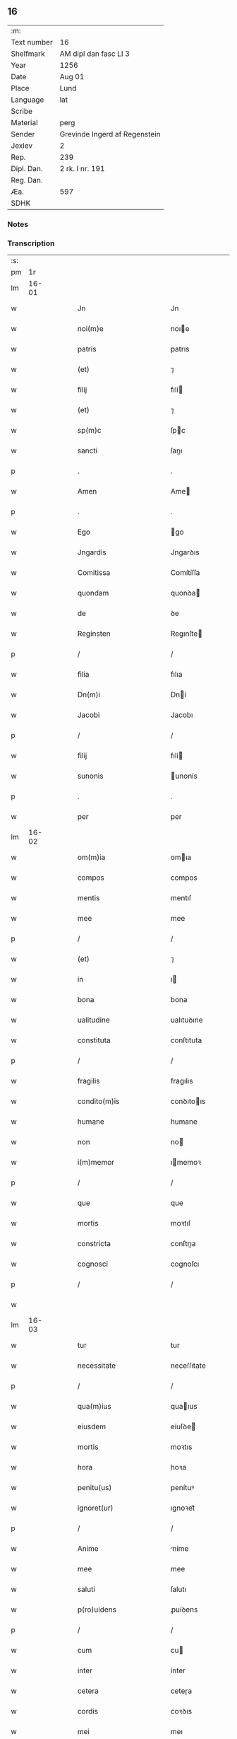 ** 16
| :m:         |                               |
| Text number | 16                            |
| Shelfmark   | AM dipl dan fasc LI 3         |
| Year        | 1256                          |
| Date        | Aug 01                        |
| Place       | Lund                          |
| Language    | lat                           |
| Scribe      |                               |
| Material    | perg                          |
| Sender      | Grevinde Ingerd af Regenstein |
| Jexlev      | 2                             |
| Rep.        | 239                           |
| Dipl. Dan.  | 2 rk. I nr. 191               |
| Reg. Dan.   |                               |
| Æa.         | 597                           |
| SDHK        |                               |

*** Notes


*** Transcription
| :s: |       |   |   |   |   |                                         |                                         |   |   |   |   |     |   |   |   |       |
| pm  |    1r |   |   |   |   |                                         |                                         |   |   |   |   |     |   |   |   |       |
| lm  | 16-01 |   |   |   |   |                                         |                                         |   |   |   |   |     |   |   |   |       |
| w   |       |   |   |   |   | Jn                                      | Jn                                      |   |   |   |   | lat |   |   |   | 16-01 |
| w   |       |   |   |   |   | noi(m)e                                 | noıe                                   |   |   |   |   | lat |   |   |   | 16-01 |
| w   |       |   |   |   |   | patris                                  | patrıs                                  |   |   |   |   | lat |   |   |   | 16-01 |
| w   |       |   |   |   |   | (et)                                    | ⁊                                       |   |   |   |   | lat |   |   |   | 16-01 |
| w   |       |   |   |   |   | filij                                   | fılí                                   |   |   |   |   | lat |   |   |   | 16-01 |
| w   |       |   |   |   |   | (et)                                    | ⁊                                       |   |   |   |   | lat |   |   |   | 16-01 |
| w   |       |   |   |   |   | sp(m)c                                  | ſpc                                    |   |   |   |   | lat |   |   |   | 16-01 |
| w   |       |   |   |   |   | sancti                                  | ſanı                                   |   |   |   |   | lat |   |   |   | 16-01 |
| p   |       |   |   |   |   | .                                       | .                                       |   |   |   |   | lat |   |   |   | 16-01 |
| w   |       |   |   |   |   | Amen                                    | Ame                                    |   |   |   |   | lat |   |   |   | 16-01 |
| p   |       |   |   |   |   | .                                       | .                                       |   |   |   |   | lat |   |   |   | 16-01 |
| w   |       |   |   |   |   | Ego                                     | go                                     |   |   |   |   | lat |   |   |   | 16-01 |
| w   |       |   |   |   |   | Jngardis                                | Jngarꝺıs                                |   |   |   |   | lat |   |   |   | 16-01 |
| w   |       |   |   |   |   | Comitissa                               | Comítíſſa                               |   |   |   |   | lat |   |   |   | 16-01 |
| w   |       |   |   |   |   | quondam                                 | quonꝺa                                 |   |   |   |   | lat |   |   |   | 16-01 |
| w   |       |   |   |   |   | de                                      | ꝺe                                      |   |   |   |   | lat |   |   |   | 16-01 |
| w   |       |   |   |   |   | Reginsten                               | Regınſte                               |   |   |   |   | lat |   |   |   | 16-01 |
| p   |       |   |   |   |   | /                                       | /                                       |   |   |   |   | lat |   |   |   | 16-01 |
| w   |       |   |   |   |   | filia                                   | fılıa                                   |   |   |   |   | lat |   |   |   | 16-01 |
| w   |       |   |   |   |   | Dn(m)i                                  | Dní                                    |   |   |   |   | lat |   |   |   | 16-01 |
| w   |       |   |   |   |   | Jacobi                                  | Jacobı                                  |   |   |   |   | lat |   |   |   | 16-01 |
| p   |       |   |   |   |   | /                                       | /                                       |   |   |   |   | lat |   |   |   | 16-01 |
| w   |       |   |   |   |   | filij                                   | fılí                                   |   |   |   |   | lat |   |   |   | 16-01 |
| w   |       |   |   |   |   | sunonis                                 | unonís                                 |   |   |   |   | lat |   |   |   | 16-01 |
| p   |       |   |   |   |   | .                                       | .                                       |   |   |   |   | lat |   |   |   | 16-01 |
| w   |       |   |   |   |   | per                                     | per                                     |   |   |   |   | lat |   |   |   | 16-01 |
| lm  | 16-02 |   |   |   |   |                                         |                                         |   |   |   |   |     |   |   |   |       |
| w   |       |   |   |   |   | om(m)ia                                 | omıa                                   |   |   |   |   | lat |   |   |   | 16-02 |
| w   |       |   |   |   |   | compos                                  | compos                                  |   |   |   |   | lat |   |   |   | 16-02 |
| w   |       |   |   |   |   | mentis                                  | mentıſ                                  |   |   |   |   | lat |   |   |   | 16-02 |
| w   |       |   |   |   |   | mee                                     | mee                                     |   |   |   |   | lat |   |   |   | 16-02 |
| p   |       |   |   |   |   | /                                       | /                                       |   |   |   |   | lat |   |   |   | 16-02 |
| w   |       |   |   |   |   | (et)                                    | ⁊                                       |   |   |   |   | lat |   |   |   | 16-02 |
| w   |       |   |   |   |   | in                                      | ı                                      |   |   |   |   | lat |   |   |   | 16-02 |
| w   |       |   |   |   |   | bona                                    | bona                                    |   |   |   |   | lat |   |   |   | 16-02 |
| w   |       |   |   |   |   | ualitudine                              | ualıtuꝺıne                              |   |   |   |   | lat |   |   |   | 16-02 |
| w   |       |   |   |   |   | constituta                              | conſtıtuta                              |   |   |   |   | lat |   |   |   | 16-02 |
| p   |       |   |   |   |   | /                                       | /                                       |   |   |   |   | lat |   |   |   | 16-02 |
| w   |       |   |   |   |   | fragilis                                | fragılıs                                |   |   |   |   | lat |   |   |   | 16-02 |
| w   |       |   |   |   |   | condito(m)is                            | conꝺıtoıs                              |   |   |   |   | lat |   |   |   | 16-02 |
| w   |       |   |   |   |   | humane                                  | humane                                  |   |   |   |   | lat |   |   |   | 16-02 |
| w   |       |   |   |   |   | non                                     | no                                     |   |   |   |   | lat |   |   |   | 16-02 |
| w   |       |   |   |   |   | i(m)memor                               | ımemoꝛ                                 |   |   |   |   | lat |   |   |   | 16-02 |
| p   |       |   |   |   |   | /                                       | /                                       |   |   |   |   | lat |   |   |   | 16-02 |
| w   |       |   |   |   |   | que                                     | que                                     |   |   |   |   | lat |   |   |   | 16-02 |
| w   |       |   |   |   |   | mortis                                  | moꝛtıſ                                  |   |   |   |   | lat |   |   |   | 16-02 |
| w   |       |   |   |   |   | constricta                              | conſtrıa                               |   |   |   |   | lat |   |   |   | 16-02 |
| w   |       |   |   |   |   | cognosci                                | cognoſcı                                |   |   |   |   | lat |   |   |   | 16-02 |
| p   |       |   |   |   |   | /                                       | /                                       |   |   |   |   | lat |   |   |   | 16-02 |
| w   |       |   |   |   |   |                                         |                                         |   |   |   |   | lat |   |   |   | 16-02 |
| lm  | 16-03 |   |   |   |   |                                         |                                         |   |   |   |   |     |   |   |   |       |
| w   |       |   |   |   |   | tur                                     | tur                                     |   |   |   |   | lat |   |   |   | 16-03 |
| w   |       |   |   |   |   | necessitate                             | neceſſıtate                             |   |   |   |   | lat |   |   |   | 16-03 |
| p   |       |   |   |   |   | /                                       | /                                       |   |   |   |   | lat |   |   |   | 16-03 |
| w   |       |   |   |   |   | qua(m)ius                               | quaıus                                 |   |   |   |   | lat |   |   |   | 16-03 |
| w   |       |   |   |   |   | eiusdem                                 | eíuſꝺe                                 |   |   |   |   | lat |   |   |   | 16-03 |
| w   |       |   |   |   |   | mortis                                  | moꝛtıs                                  |   |   |   |   | lat |   |   |   | 16-03 |
| w   |       |   |   |   |   | hora                                    | hoꝛa                                    |   |   |   |   | lat |   |   |   | 16-03 |
| w   |       |   |   |   |   | penitu(us)                              | penítuꝰ                                 |   |   |   |   | lat |   |   |   | 16-03 |
| w   |       |   |   |   |   | ignoret(ur)                             | ıgnoꝛet᷑                                 |   |   |   |   | lat |   |   |   | 16-03 |
| p   |       |   |   |   |   | /                                       | /                                       |   |   |   |   | lat |   |   |   | 16-03 |
| w   |       |   |   |   |   | Anime                                   | níme                                   |   |   |   |   | lat |   |   |   | 16-03 |
| w   |       |   |   |   |   | mee                                     | mee                                     |   |   |   |   | lat |   |   |   | 16-03 |
| w   |       |   |   |   |   | saluti                                  | ſalutı                                  |   |   |   |   | lat |   |   |   | 16-03 |
| w   |       |   |   |   |   | p(ro)uidens                             | ꝓuíꝺens                                 |   |   |   |   | lat |   |   |   | 16-03 |
| p   |       |   |   |   |   | /                                       | /                                       |   |   |   |   | lat |   |   |   | 16-03 |
| w   |       |   |   |   |   | cum                                     | cu                                     |   |   |   |   | lat |   |   |   | 16-03 |
| w   |       |   |   |   |   | inter                                   | ínter                                   |   |   |   |   | lat |   |   |   | 16-03 |
| w   |       |   |   |   |   | cetera                                  | ceteɼa                                  |   |   |   |   | lat |   |   |   | 16-03 |
| w   |       |   |   |   |   | cordis                                  | coꝛꝺıs                                  |   |   |   |   | lat |   |   |   | 16-03 |
| w   |       |   |   |   |   | mei                                     | meı                                     |   |   |   |   | lat |   |   |   | 16-03 |
| w   |       |   |   |   |   | desiderabilia                           | ꝺeſıꝺerabılıa                           |   |   |   |   | lat |   |   |   | 16-03 |
| w   |       |   |   |   |   | desi                                    | ꝺeſı                                    |   |   |   |   | lat |   |   |   | 16-03 |
| p   |       |   |   |   |   | /                                       | /                                       |   |   |   |   | lat |   |   |   | 16-03 |
| lm  | 16-04 |   |   |   |   |                                         |                                         |   |   |   |   |     |   |   |   |       |
| w   |       |   |   |   |   | derio                                   | ꝺerıo                                   |   |   |   |   | lat |   |   |   | 16-04 |
| w   |       |   |   |   |   | desiderem                               | ꝺeſıꝺere                               |   |   |   |   | lat |   |   |   | 16-04 |
| p   |       |   |   |   |   | /                                       | /                                       |   |   |   |   | lat |   |   |   | 16-04 |
| w   |       |   |   |   |   | si                                      | ſı                                      |   |   |   |   | lat |   |   |   | 16-04 |
| w   |       |   |   |   |   | tamen                                   | tame                                   |   |   |   |   | lat |   |   |   | 16-04 |
| w   |       |   |   |   |   | digna                                   | ꝺıgna                                   |   |   |   |   | lat |   |   |   | 16-04 |
| w   |       |   |   |   |   | fuero                                   | fuero                                   |   |   |   |   | lat |   |   |   | 16-04 |
| p   |       |   |   |   |   | /                                       | /                                       |   |   |   |   | lat |   |   |   | 16-04 |
| w   |       |   |   |   |   | sacrum                                  | ſacru                                  |   |   |   |   | lat |   |   |   | 16-04 |
| w   |       |   |   |   |   | ordinem                                 | oꝛꝺíne                                 |   |   |   |   | lat |   |   |   | 16-04 |
| w   |       |   |   |   |   | soror(um)                               | ſoꝛoꝝ                                   |   |   |   |   | lat |   |   |   | 16-04 |
| w   |       |   |   |   |   | a                                       | a                                       |   |   |   |   | lat |   |   |   | 16-04 |
| w   |       |   |   |   |   | beato                                   | beato                                   |   |   |   |   | lat |   |   |   | 16-04 |
| w   |       |   |   |   |   | francisco                               | francıſco                               |   |   |   |   | lat |   |   |   | 16-04 |
| w   |       |   |   |   |   | primitu(us)                             | prímítuꝰ                                |   |   |   |   | lat |   |   |   | 16-04 |
| w   |       |   |   |   |   | institutum                              | ınﬅítutu                               |   |   |   |   | lat |   |   |   | 16-04 |
| p   |       |   |   |   |   | /                                       | /                                       |   |   |   |   | lat |   |   |   | 16-04 |
| w   |       |   |   |   |   | earum                                   | earu                                   |   |   |   |   | lat |   |   |   | 16-04 |
| w   |       |   |   |   |   | dumtaxat                                | ꝺumtaxat                                |   |   |   |   | lat |   |   |   | 16-04 |
| w   |       |   |   |   |   | q(m)                                    | q                                      |   |   |   |   | lat |   |   |   | 16-04 |
| w   |       |   |   |   |   | reddi                                   | reꝺꝺı                                   |   |   |   |   | lat |   |   |   | 16-04 |
| p   |       |   |   |   |   | /                                       | /                                       |   |   |   |   | lat |   |   |   | 16-04 |
| lm  | 16-05 |   |   |   |   |                                         |                                         |   |   |   |   |     |   |   |   |       |
| w   |       |   |   |   |   | tus                                     | tuſ                                     |   |   |   |   | lat |   |   |   | 16-05 |
| w   |       |   |   |   |   | habere                                  | habere                                  |   |   |   |   | lat |   |   |   | 16-05 |
| w   |       |   |   |   |   | possunt                                 | poſſunt                                 |   |   |   |   | lat |   |   |   | 16-05 |
| w   |       |   |   |   |   | in                                      | ı                                      |   |   |   |   | lat |   |   |   | 16-05 |
| w   |       |   |   |   |   | Ciuitate                                | Cíuítate                                |   |   |   |   | lat |   |   |   | 16-05 |
| w   |       |   |   |   |   | Roskildensi                             | Roſkılꝺenſí                             |   |   |   |   | lat |   |   |   | 16-05 |
| w   |       |   |   |   |   | Regni                                   | Regní                                   |   |   |   |   | lat |   |   |   | 16-05 |
| w   |       |   |   |   |   | Dacie                                   | Dacıe                                   |   |   |   |   | lat |   |   |   | 16-05 |
| w   |       |   |   |   |   | plantare                                | plantare                                |   |   |   |   | lat |   |   |   | 16-05 |
| p   |       |   |   |   |   | /                                       | /                                       |   |   |   |   | lat |   |   |   | 16-05 |
| w   |       |   |   |   |   | quidq(i)d                               | quíꝺqꝺ                                 |   |   |   |   | lat |   |   |   | 16-05 |
| w   |       |   |   |   |   | de                                      | ꝺe                                      |   |   |   |   | lat |   |   |   | 16-05 |
| w   |       |   |   |   |   | rebus                                   | rebus                                   |   |   |   |   | lat |   |   |   | 16-05 |
| w   |       |   |   |   |   | a                                       | a                                       |   |   |   |   | lat |   |   |   | 16-05 |
| w   |       |   |   |   |   | deo                                     | ꝺeo                                     |   |   |   |   | lat |   |   |   | 16-05 |
| w   |       |   |   |   |   | michi                                   | mıchı                                   |   |   |   |   | lat |   |   |   | 16-05 |
| w   |       |   |   |   |   | concessis                               | conceſſís                               |   |   |   |   | lat |   |   |   | 16-05 |
| p   |       |   |   |   |   | /                                       | /                                       |   |   |   |   | lat |   |   |   | 16-05 |
| w   |       |   |   |   |   | ad                                      | aꝺ                                      |   |   |   |   | lat |   |   |   | 16-05 |
| w   |       |   |   |   |   | supradictarum                           | ſupraꝺıaru                            |   |   |   |   | lat |   |   |   | 16-05 |
| lm  | 16-06 |   |   |   |   |                                         |                                         |   |   |   |   |     |   |   |   |       |
| w   |       |   |   |   |   | soror(um)                               | ſoꝛoꝝ                                   |   |   |   |   | lat |   |   |   | 16-06 |
| w   |       |   |   |   |   | (et)                                    | ⁊                                       |   |   |   |   | lat |   |   |   | 16-06 |
| w   |       |   |   |   |   | monasterij                              | onaﬅeɼí                               |   |   |   |   | lat |   |   |   | 16-06 |
| w   |       |   |   |   |   | earu(m)                                 | earu                                   |   |   |   |   | lat |   |   |   | 16-06 |
| w   |       |   |   |   |   | in                                      | ı                                      |   |   |   |   | lat |   |   |   | 16-06 |
| w   |       |   |   |   |   | posterum                                | poſteru                                |   |   |   |   | lat |   |   |   | 16-06 |
| w   |       |   |   |   |   | pp(er)etuu(m)                           | ̲etuu                                  |   |   |   |   | lat |   |   |   | 16-06 |
| w   |       |   |   |   |   | usum                                    | uſu                                    |   |   |   |   | lat |   |   |   | 16-06 |
| w   |       |   |   |   |   | ordinandum                              | oꝛꝺınanꝺu                              |   |   |   |   | lat |   |   |   | 16-06 |
| w   |       |   |   |   |   | (et)                                    | ⁊                                       |   |   |   |   | lat |   |   |   | 16-06 |
| w   |       |   |   |   |   | confe(er)ndum                           | confe͛nꝺu                               |   |   |   |   | lat |   |   |   | 16-06 |
| p   |       |   |   |   |   | /                                       | /                                       |   |   |   |   | lat |   |   |   | 16-06 |
| w   |       |   |   |   |   | diuina                                  | ꝺíuína                                  |   |   |   |   | lat |   |   |   | 16-06 |
| w   |       |   |   |   |   | inspirante                              | ınſpırante                              |   |   |   |   | lat |   |   |   | 16-06 |
| w   |       |   |   |   |   | gr(m)a                                  | gra                                    |   |   |   |   | lat |   |   |   | 16-06 |
| w   |       |   |   |   |   | conce<del¤rend "subpunction">ci</del>pi | conce<del¤rend "subpunction">cı</del>pí |   |   |   |   | lat |   |   |   | 16-06 |
| w   |       |   |   |   |   | presentis                               | preſentıs                               |   |   |   |   | lat |   |   |   | 16-06 |
| w   |       |   |   |   |   | instru                                  | ınﬅru                                   |   |   |   |   | lat |   |   |   | 16-06 |
| p   |       |   |   |   |   | /                                       | /                                       |   |   |   |   | lat |   |   |   | 16-06 |
| lm  | 16-07 |   |   |   |   |                                         |                                         |   |   |   |   |     |   |   |   |       |
| w   |       |   |   |   |   | menti                                   | mentı                                   |   |   |   |   | lat |   |   |   | 16-07 |
| w   |       |   |   |   |   | scripto                                 | ſcrıpto                                 |   |   |   |   | lat |   |   |   | 16-07 |
| w   |       |   |   |   |   | co(m)mendatum                           | comenꝺatu                             |   |   |   |   | lat |   |   |   | 16-07 |
| w   |       |   |   |   |   | in                                      | ı                                      |   |   |   |   | lat |   |   |   | 16-07 |
| w   |       |   |   |   |   | presentia                               | preſentía                               |   |   |   |   | lat |   |   |   | 16-07 |
| w   |       |   |   |   |   | ven(er)abilis                           | ỽen͛abılıs                               |   |   |   |   | lat |   |   |   | 16-07 |
| w   |       |   |   |   |   | pr(m)js                                 | pꝛȷs                                   |   |   |   |   | lat |   |   |   | 16-07 |
| p   |       |   |   |   |   | /                                       | /                                       |   |   |   |   | lat |   |   |   | 16-07 |
| w   |       |   |   |   |   | D(e)ni                                  | Dn̅í                                     |   |   |   |   | lat |   |   |   | 16-07 |
| w   |       |   |   |   |   | Jacobi                                  | Jacobı                                  |   |   |   |   | lat |   |   |   | 16-07 |
| w   |       |   |   |   |   | Lundensis                               | Lunꝺenſıs                               |   |   |   |   | lat |   |   |   | 16-07 |
| w   |       |   |   |   |   | Archiep(m)i                             | Archıepı                               |   |   |   |   | lat |   |   |   | 16-07 |
| p   |       |   |   |   |   | /                                       | /                                       |   |   |   |   | lat |   |   |   | 16-07 |
| w   |       |   |   |   |   | svecie                                  | ỽecıe                                  |   |   |   |   | lat |   |   |   | 16-07 |
| w   |       |   |   |   |   | primatis                                | prímatıs                                |   |   |   |   | lat |   |   |   | 16-07 |
| p   |       |   |   |   |   | /                                       | /                                       |   |   |   |   | lat |   |   |   | 16-07 |
| w   |       |   |   |   |   | posteris                                | poſterıs                                |   |   |   |   | lat |   |   |   | 16-07 |
| w   |       |   |   |   |   | no(m)                                   | no                                     |   |   |   |   | lat |   |   |   | 16-07 |
| w   |       |   |   |   |   | solum                                   | ſolu                                   |   |   |   |   | lat |   |   |   | 16-07 |
| w   |       |   |   |   |   | le                                      | le                                      |   |   |   |   | lat |   |   |   | 16-07 |
| p   |       |   |   |   |   | /                                       | /                                       |   |   |   |   | lat |   |   |   | 16-07 |
| lm  | 16-08 |   |   |   |   |                                         |                                         |   |   |   |   |     |   |   |   |       |
| w   |       |   |   |   |   | gendum                                  | genꝺu                                  |   |   |   |   | lat |   |   |   | 16-08 |
| p   |       |   |   |   |   | /                                       | /                                       |   |   |   |   | lat |   |   |   | 16-08 |
| w   |       |   |   |   |   | sed                                     | ſeꝺ                                     |   |   |   |   | lat |   |   |   | 16-08 |
| w   |       |   |   |   |   | quidq(i)d                               | quıꝺqꝺ                                 |   |   |   |   | lat |   |   |   | 16-08 |
| w   |       |   |   |   |   | in                                      | ı                                      |   |   |   |   | lat |   |   |   | 16-08 |
| w   |       |   |   |   |   | eo                                      | eo                                      |   |   |   |   | lat |   |   |   | 16-08 |
| w   |       |   |   |   |   | co(m)tinetur                            | cotınetur                              |   |   |   |   | lat |   |   |   | 16-08 |
| p   |       |   |   |   |   | /                                       | /                                       |   |   |   |   | lat |   |   |   | 16-08 |
| w   |       |   |   |   |   | ab                                      | ab                                      |   |   |   |   | lat |   |   |   | 16-08 |
| w   |       |   |   |   |   | hijs                                    | hıȷs                                    |   |   |   |   | lat |   |   |   | 16-08 |
| w   |       |   |   |   |   | quor(um)                                | quoꝝ                                    |   |   |   |   | lat |   |   |   | 16-08 |
| w   |       |   |   |   |   | int(er)est                              | ınt͛eſt                                  |   |   |   |   | lat |   |   |   | 16-08 |
| w   |       |   |   |   |   | illud                                   | ılluꝺ                                   |   |   |   |   | lat |   |   |   | 16-08 |
| w   |       |   |   |   |   | exequi                                  | exequí                                  |   |   |   |   | lat |   |   |   | 16-08 |
| p   |       |   |   |   |   | /                                       | /                                       |   |   |   |   | lat |   |   |   | 16-08 |
| w   |       |   |   |   |   | sub                                     | ſub                                     |   |   |   |   | lat |   |   |   | 16-08 |
| w   |       |   |   |   |   | p(er)iculo                              | p̲ıculo                                  |   |   |   |   | lat |   |   |   | 16-08 |
| w   |       |   |   |   |   | animaru(m)                              | anímaru                                |   |   |   |   | lat |   |   |   | 16-08 |
| w   |       |   |   |   |   | suaru(m)                                | ſuaru                                  |   |   |   |   | lat |   |   |   | 16-08 |
| w   |       |   |   |   |   | mancipandu(m)                           | mancıpanꝺu                             |   |   |   |   | lat |   |   |   | 16-08 |
| w   |       |   |   |   |   | t(ra)nsmitto                            | tnſmítto                               |   |   |   |   | lat |   |   |   | 16-08 |
| p   |       |   |   |   |   | .                                       | .                                       |   |   |   |   | lat |   |   |   | 16-08 |
| w   |       |   |   |   |   | Confero                                 | Confero                                 |   |   |   |   | lat |   |   |   | 16-08 |
| lm  | 16-09 |   |   |   |   |                                         |                                         |   |   |   |   |     |   |   |   |       |
| w   |       |   |   |   |   | igit(ur)                                | ıgıt᷑                                    |   |   |   |   | lat |   |   |   | 16-09 |
| w   |       |   |   |   |   | eisdem                                  | eıſꝺe                                  |   |   |   |   | lat |   |   |   | 16-09 |
| w   |       |   |   |   |   | sororib(us)                             | ſoꝛoꝛıbꝫ                                |   |   |   |   | lat |   |   |   | 16-09 |
| p   |       |   |   |   |   | /                                       | /                                       |   |   |   |   | lat |   |   |   | 16-09 |
| w   |       |   |   |   |   | (et)                                    | ⁊                                       |   |   |   |   | lat |   |   |   | 16-09 |
| w   |       |   |   |   |   | earu(m)                                 | earu                                   |   |   |   |   | lat |   |   |   | 16-09 |
| w   |       |   |   |   |   | monast(er)io                            | onaﬅ͛ıo                                 |   |   |   |   | lat |   |   |   | 16-09 |
| w   |       |   |   |   |   | villas                                  | ỽıllas                                  |   |   |   |   | lat |   |   |   | 16-09 |
| w   |       |   |   |   |   | subscriptas                             | ſubſcrıptas                             |   |   |   |   | lat |   |   |   | 16-09 |
| w   |       |   |   |   |   | cum                                     | cu                                     |   |   |   |   | lat |   |   |   | 16-09 |
| w   |       |   |   |   |   | om(m)ibus                               | omıbus                                 |   |   |   |   | lat |   |   |   | 16-09 |
| w   |       |   |   |   |   | juribu(us)                              | ȷurıbuꝰ                                 |   |   |   |   | lat |   |   |   | 16-09 |
| w   |       |   |   |   |   | (et)                                    | ⁊                                       |   |   |   |   | lat |   |   |   | 16-09 |
| w   |       |   |   |   |   | p(ro)ue(m)tibus                         | ꝓuetıbus                               |   |   |   |   | lat |   |   |   | 16-09 |
| w   |       |   |   |   |   | suis                                    | ſuís                                    |   |   |   |   | lat |   |   |   | 16-09 |
| p   |       |   |   |   |   | /                                       | /                                       |   |   |   |   | lat |   |   |   | 16-09 |
| w   |       |   |   |   |   | plene                                   | plene                                   |   |   |   |   | lat |   |   |   | 16-09 |
| w   |       |   |   |   |   | ex                                      | ex                                      |   |   |   |   | lat |   |   |   | 16-09 |
| w   |       |   |   |   |   | nu(m)c                                  | nuc                                    |   |   |   |   | lat |   |   |   | 16-09 |
| p   |       |   |   |   |   | /                                       | /                                       |   |   |   |   | lat |   |   |   | 16-09 |
| w   |       |   |   |   |   | (et)                                    |                                        |   |   |   |   | lat |   |   |   | 16-09 |
| w   |       |   |   |   |   | in                                      | ı                                      |   |   |   |   | lat |   |   |   | 16-09 |
| w   |       |   |   |   |   | pp(er)etuu(m)                           | ̲etuu                                  |   |   |   |   | lat |   |   |   | 16-09 |
| lm  | 16-10 |   |   |   |   |                                         |                                         |   |   |   |   |     |   |   |   |       |
| w   |       |   |   |   |   | ab                                      | ab                                      |   |   |   |   | lat |   |   |   | 16-10 |
| w   |       |   |   |   |   | eis                                     | eıs                                     |   |   |   |   | lat |   |   |   | 16-10 |
| w   |       |   |   |   |   | possidendas                             | poſſıꝺenꝺas                             |   |   |   |   | lat |   |   |   | 16-10 |
| p   |       |   |   |   |   | .                                       | .                                       |   |   |   |   | lat |   |   |   | 16-10 |
| w   |       |   |   |   |   | scilicet                                | ſcılıcet                                |   |   |   |   | lat |   |   |   | 16-10 |
| p   |       |   |   |   |   | .                                       | .                                       |   |   |   |   | lat |   |   |   | 16-10 |
| w   |       |   |   |   |   | Horlef                                  | Hoꝛlef                                  |   |   |   |   | lat |   |   |   | 16-10 |
| w   |       |   |   |   |   | cum                                     | cu                                     |   |   |   |   | lat |   |   |   | 16-10 |
| w   |       |   |   |   |   | duobu(us)                               | ꝺuobuꝰ                                  |   |   |   |   | lat |   |   |   | 16-10 |
| w   |       |   |   |   |   | molendinis                              | olenꝺínís                              |   |   |   |   | lat |   |   |   | 16-10 |
| w   |       |   |   |   |   | (et)                                    | ⁊                                       |   |   |   |   | lat |   |   |   | 16-10 |
| w   |       |   |   |   |   | om(m)ibus                               | omıbus                                 |   |   |   |   | lat |   |   |   | 16-10 |
| w   |       |   |   |   |   | alijs                                   | alıȷs                                   |   |   |   |   | lat |   |   |   | 16-10 |
| w   |       |   |   |   |   | attinentib(us)                          | attínentıbꝫ                             |   |   |   |   | lat |   |   |   | 16-10 |
| w   |       |   |   |   |   | que                                     | que                                     |   |   |   |   | lat |   |   |   | 16-10 |
| w   |       |   |   |   |   | soluu(m)t                               | ſoluut                                 |   |   |   |   | lat |   |   |   | 16-10 |
| w   |       |   |   |   |   | annuatim                                | annuatí                                |   |   |   |   | lat |   |   |   | 16-10 |
| w   |       |   |   |   |   | centu(m)                                | centu                                  |   |   |   |   | lat |   |   |   | 16-10 |
| w   |       |   |   |   |   | m(ra)r.                                 | r.                                    |   |   |   |   | lat |   |   |   | 16-10 |
| w   |       |   |   |   |   | de(e)n.                                 | de̅.                                    |   |   |   |   | lat |   |   |   | 16-10 |
| w   |       |   |   |   |   | Jte(m)                                  | Jte                                    |   |   |   |   | lat |   |   |   | 16-10 |
| lm  | 16-11 |   |   |   |   |                                         |                                         |   |   |   |   |     |   |   |   |       |
| w   |       |   |   |   |   | Lyndæ                                   | Lynꝺæ                                   |   |   |   |   | lat |   |   |   | 16-11 |
| w   |       |   |   |   |   | paruu(m)                                | paruu                                  |   |   |   |   | lat |   |   |   | 16-11 |
| w   |       |   |   |   |   | cum                                     | cu                                     |   |   |   |   | lat |   |   |   | 16-11 |
| w   |       |   |   |   |   | sibi                                    | ſıbı                                    |   |   |   |   | lat |   |   |   | 16-11 |
| w   |       |   |   |   |   | attine(m)tib(us)                        | attınetıbꝰ                             |   |   |   |   | lat |   |   |   | 16-11 |
| w   |       |   |   |   |   | qd(e)                                   | q                                      |   |   |   |   | lat |   |   |   | 16-11 |
| w   |       |   |   |   |   | soluit                                  | ſoluít                                  |   |   |   |   | lat |   |   |   | 16-11 |
| w   |       |   |   |   |   | .x(ra)l.                                | .xl.                                   |   |   |   |   | lat |   |   |   | 16-11 |
| w   |       |   |   |   |   | m(ra)r                                  | r                                     |   |   |   |   | lat |   |   |   | 16-11 |
| w   |       |   |   |   |   | den(m).                                 | de.                                   |   |   |   |   | lat |   |   |   | 16-11 |
| w   |       |   |   |   |   | Jte(m)                                  | Jte                                    |   |   |   |   | lat |   |   |   | 16-11 |
| w   |       |   |   |   |   | Jatnæslef                               | Jatnæſlef                               |   |   |   |   | lat |   |   |   | 16-11 |
| w   |       |   |   |   |   | cu(m)                                   | cu                                     |   |   |   |   | lat |   |   |   | 16-11 |
| w   |       |   |   |   |   | sibi                                    | ſıbı                                    |   |   |   |   | lat |   |   |   | 16-11 |
| w   |       |   |   |   |   | attinentib(us)                          | attınentıbꝫ                             |   |   |   |   | lat |   |   |   | 16-11 |
| w   |       |   |   |   |   | qd(e)                                   | q                                      |   |   |   |   | lat |   |   |   | 16-11 |
| w   |       |   |   |   |   | .x(ra)l.                                | .xl.                                   |   |   |   |   | lat |   |   |   | 16-11 |
| w   |       |   |   |   |   | m(ra)r                                  | r                                     |   |   |   |   | lat |   |   |   | 16-11 |
| w   |       |   |   |   |   | de(e)n                                  | de̅                                     |   |   |   |   | lat |   |   |   | 16-11 |
| p   |       |   |   |   |   | .                                       | .                                       |   |   |   |   | lat |   |   |   | 16-11 |
| w   |       |   |   |   |   | Jte(st)                                 | Jte̅                                     |   |   |   |   | lat |   |   |   | 16-11 |
| w   |       |   |   |   |   | Aggæthorp                               | ggæthoꝛp                               |   |   |   |   | lat |   |   |   | 16-11 |
| w   |       |   |   |   |   | cu(m)                                   | cu                                     |   |   |   |   | lat |   |   |   | 16-11 |
| w   |       |   |   |   |   | sibi                                    | ſıbı                                    |   |   |   |   | lat |   |   |   | 16-11 |
| lm  | 16-12 |   |   |   |   |                                         |                                         |   |   |   |   |     |   |   |   |       |
| w   |       |   |   |   |   | attinentib(us)                          | attınentıbꝫ                             |   |   |   |   | lat |   |   |   | 16-12 |
| w   |       |   |   |   |   | qd(e)                                   | q                                      |   |   |   |   | lat |   |   |   | 16-12 |
| w   |       |   |   |   |   | .xx.                                    | .xx.                                    |   |   |   |   | lat |   |   |   | 16-12 |
| w   |       |   |   |   |   | m(ra)r                                  | r                                     |   |   |   |   | lat |   |   |   | 16-12 |
| w   |       |   |   |   |   | de(e)n                                  | ꝺe̅                                     |   |   |   |   | lat |   |   |   | 16-12 |
| p   |       |   |   |   |   | .                                       | .                                       |   |   |   |   | lat |   |   |   | 16-12 |
| w   |       |   |   |   |   | Jte(st)                                 | Jte̅                                     |   |   |   |   | lat |   |   |   | 16-12 |
| w   |       |   |   |   |   | Lyutstorp                               | Lyutﬅoꝛp                                |   |   |   |   | lat |   |   |   | 16-12 |
| w   |       |   |   |   |   | cu(m)                                   | cu                                     |   |   |   |   | lat |   |   |   | 16-12 |
| w   |       |   |   |   |   | sibi                                    | ſıbı                                    |   |   |   |   | lat |   |   |   | 16-12 |
| w   |       |   |   |   |   | attine(m)tibu(us)                       | attınetıbuꝰ                            |   |   |   |   | lat |   |   |   | 16-12 |
| w   |       |   |   |   |   |                                         |                                         |   |   |   |   | lat |   |   |   | 16-12 |
| w   |       |   |   |   |   | qd(e)                                   | q                                      |   |   |   |   | lat |   |   |   | 16-12 |
| w   |       |   |   |   |   | .xv.                                    | .xv.                                    |   |   |   |   | lat |   |   |   | 16-12 |
| w   |       |   |   |   |   | m(ra)r.                                 | r.                                    |   |   |   |   | lat |   |   |   | 16-12 |
| w   |       |   |   |   |   | den(m)                                  | de                                    |   |   |   |   | lat |   |   |   | 16-12 |
| p   |       |   |   |   |   | .                                       | .                                       |   |   |   |   | lat |   |   |   | 16-12 |
| w   |       |   |   |   |   | Jte(m)                                  | Jte                                    |   |   |   |   | lat |   |   |   | 16-12 |
| w   |       |   |   |   |   | Ammæthorp                               | Ammæthoꝛp                               |   |   |   |   | lat |   |   |   | 16-12 |
| w   |       |   |   |   |   | cu(m)                                   | cu                                     |   |   |   |   | lat |   |   |   | 16-12 |
| w   |       |   |   |   |   | sibi                                    | ſıbı                                    |   |   |   |   | lat |   |   |   | 16-12 |
| w   |       |   |   |   |   | attine(m)tibus                          | attınetıbus                            |   |   |   |   | lat |   |   |   | 16-12 |
| w   |       |   |   |   |   | qd(e)                                   | q                                      |   |   |   |   | lat |   |   |   | 16-12 |
| w   |       |   |   |   |   | .xx.                                    | .xx.                                    |   |   |   |   | lat |   |   |   | 16-12 |
| w   |       |   |   |   |   | m(ra)r                                  | r                                     |   |   |   |   | lat |   |   |   | 16-12 |
| w   |       |   |   |   |   | den(m)                                  | ꝺe                                    |   |   |   |   | lat |   |   |   | 16-12 |
| p   |       |   |   |   |   | .                                       | .                                       |   |   |   |   | lat |   |   |   | 16-12 |
| lm  | 16-13 |   |   |   |   |                                         |                                         |   |   |   |   |     |   |   |   |       |
| w   |       |   |   |   |   | Jte(m)                                  | Jte                                    |   |   |   |   | lat |   |   |   | 16-13 |
| w   |       |   |   |   |   | Thor⸌n⸍by                               | Thoꝛ⸌n⸍by                               |   |   |   |   | lat |   |   |   | 16-13 |
| w   |       |   |   |   |   | paruu(m)                                | paruu                                  |   |   |   |   | lat |   |   |   | 16-13 |
| w   |       |   |   |   |   | cum                                     | cu                                     |   |   |   |   | lat |   |   |   | 16-13 |
| w   |       |   |   |   |   | sibi                                    | ſıbı                                    |   |   |   |   | lat |   |   |   | 16-13 |
| w   |       |   |   |   |   | attinentibu(us)                         | attınentıbuꝰ                            |   |   |   |   | lat |   |   |   | 16-13 |
| w   |       |   |   |   |   | qd(e)                                   | q                                      |   |   |   |   | lat |   |   |   | 16-13 |
| w   |       |   |   |   |   | x(ra)l.                                 | xl.                                    |   |   |   |   | lat |   |   |   | 16-13 |
| w   |       |   |   |   |   | m(ra)r                                  | r                                     |   |   |   |   | lat |   |   |   | 16-13 |
| w   |       |   |   |   |   | den(m)                                  | ꝺe                                    |   |   |   |   | lat |   |   |   | 16-13 |
| p   |       |   |   |   |   | .                                       | .                                       |   |   |   |   | lat |   |   |   | 16-13 |
| w   |       |   |   |   |   | Jte(m)                                  | Jte                                    |   |   |   |   | lat |   |   |   | 16-13 |
| w   |       |   |   |   |   | Wolby                                   | Wolby                                   |   |   |   |   | lat |   |   |   | 16-13 |
| w   |       |   |   |   |   | cum                                     | cu                                     |   |   |   |   | lat |   |   |   | 16-13 |
| w   |       |   |   |   |   | sibi                                    | ſıbı                                    |   |   |   |   | lat |   |   |   | 16-13 |
| w   |       |   |   |   |   | attine(m)tibu(us)                       | attınetıbuꝰ                            |   |   |   |   | lat |   |   |   | 16-13 |
| w   |       |   |   |   |   | qd(e)                                   | q                                      |   |   |   |   | lat |   |   |   | 16-13 |
| w   |       |   |   |   |   | .xxx.                                   | .xxx.                                   |   |   |   |   | lat |   |   |   | 16-13 |
| w   |       |   |   |   |   | m(ra)r.                                 | r.                                    |   |   |   |   | lat |   |   |   | 16-13 |
| w   |       |   |   |   |   | den(m)                                  | ꝺe                                    |   |   |   |   | lat |   |   |   | 16-13 |
| p   |       |   |   |   |   | .                                       | .                                       |   |   |   |   | lat |   |   |   | 16-13 |
| w   |       |   |   |   |   | Jte(m)                                  | Jte                                    |   |   |   |   | lat |   |   |   | 16-13 |
| w   |       |   |   |   |   | Barnæthorp                              | Barnæthoꝛp                              |   |   |   |   | lat |   |   |   | 16-13 |
| w   |       |   |   |   |   | cu(m)                                   | cu                                     |   |   |   |   | lat |   |   |   | 16-13 |
| lm  | 16-14 |   |   |   |   |                                         |                                         |   |   |   |   |     |   |   |   |       |
| w   |       |   |   |   |   | sibi                                    | ſıbı                                    |   |   |   |   | lat |   |   |   | 16-14 |
| w   |       |   |   |   |   | attinentibus                            | attınentıbus                            |   |   |   |   | lat |   |   |   | 16-14 |
| w   |       |   |   |   |   | qd(e)                                   | q                                      |   |   |   |   | lat |   |   |   | 16-14 |
| w   |       |   |   |   |   | .xx.                                    | .xx.                                    |   |   |   |   | lat |   |   |   | 16-14 |
| w   |       |   |   |   |   | m(ra)r.                                 | r.                                    |   |   |   |   | lat |   |   |   | 16-14 |
| w   |       |   |   |   |   | den(m)                                  | ꝺe                                    |   |   |   |   | lat |   |   |   | 16-14 |
| p   |       |   |   |   |   | .                                       | .                                       |   |   |   |   | lat |   |   |   | 16-14 |
| w   |       |   |   |   |   | Jte(m)                                  | Jte                                    |   |   |   |   | lat |   |   |   | 16-14 |
| w   |       |   |   |   |   | Scethæ                                  | Scethæ                                  |   |   |   |   | lat |   |   |   | 16-14 |
| w   |       |   |   |   |   | cu(m)                                   | cu                                     |   |   |   |   | lat |   |   |   | 16-14 |
| w   |       |   |   |   |   | sibi                                    | ſıbı                                    |   |   |   |   | lat |   |   |   | 16-14 |
| w   |       |   |   |   |   | attinentibu(us)                         | attınentıbuꝰ                            |   |   |   |   | lat |   |   |   | 16-14 |
| w   |       |   |   |   |   | qd(e)                                   | q                                      |   |   |   |   | lat |   |   |   | 16-14 |
| w   |       |   |   |   |   | .lx(ra).                                | .lx.                                   |   |   |   |   | lat |   |   |   | 16-14 |
| w   |       |   |   |   |   | m(ra)r.                                 | r.                                    |   |   |   |   | lat |   |   |   | 16-14 |
| w   |       |   |   |   |   | den(m)                                  | ꝺe                                    |   |   |   |   | lat |   |   |   | 16-14 |
| p   |       |   |   |   |   | .                                       | .                                       |   |   |   |   | lat |   |   |   | 16-14 |
| w   |       |   |   |   |   | et                                      | et                                      |   |   |   |   | lat |   |   |   | 16-14 |
| w   |       |   |   |   |   | equicium                                | equícıu                                |   |   |   |   | lat |   |   |   | 16-14 |
| w   |       |   |   |   |   | ibidem                                  | ıbıꝺe                                  |   |   |   |   | lat |   |   |   | 16-14 |
| w   |       |   |   |   |   | qd(e)                                   | q                                      |   |   |   |   | lat |   |   |   | 16-14 |
| w   |       |   |   |   |   | .xxx.                                   | .xxx.                                   |   |   |   |   | lat |   |   |   | 16-14 |
| w   |       |   |   |   |   | m(ra)r.                                 | r.                                    |   |   |   |   | lat |   |   |   | 16-14 |
| w   |       |   |   |   |   | den(m)                                  | ꝺe                                    |   |   |   |   | lat |   |   |   | 16-14 |
| p   |       |   |   |   |   | .                                       | .                                       |   |   |   |   | lat |   |   |   | 16-14 |
| w   |       |   |   |   |   | Jte(m)                                  | Jte                                    |   |   |   |   | lat |   |   |   | 16-14 |
| w   |       |   |   |   |   | Ansthorp                                | Anſthoꝛp                                |   |   |   |   | lat |   |   |   | 16-14 |
| w   |       |   |   |   |   |                                         |                                         |   |   |   |   | lat |   |   |   | 16-14 |
| lm  | 16-15 |   |   |   |   |                                         |                                         |   |   |   |   |     |   |   |   |       |
| w   |       |   |   |   |   | et                                      | et                                      |   |   |   |   | lat |   |   |   | 16-15 |
| w   |       |   |   |   |   | Svalmsthorp                             | Svalmﬅhoꝛp                              |   |   |   |   | lat |   |   |   | 16-15 |
| p   |       |   |   |   |   | .                                       | .                                       |   |   |   |   | lat |   |   |   | 16-15 |
| w   |       |   |   |   |   | (et)                                    | ⁊                                       |   |   |   |   | lat |   |   |   | 16-15 |
| w   |       |   |   |   |   | Aethorp                                 | Aethoꝛp                                 |   |   |   |   | lat |   |   |   | 16-15 |
| p   |       |   |   |   |   | .                                       | .                                       |   |   |   |   | lat |   |   |   | 16-15 |
| w   |       |   |   |   |   | que                                     | que                                     |   |   |   |   | lat |   |   |   | 16-15 |
| w   |       |   |   |   |   | .xxx.                                   | .xxx.                                   |   |   |   |   | lat |   |   |   | 16-15 |
| w   |       |   |   |   |   | m(ra)r.                                 | r.                                    |   |   |   |   | lat |   |   |   | 16-15 |
| w   |       |   |   |   |   | den(m)                                  | ꝺe                                    |   |   |   |   | lat |   |   |   | 16-15 |
| p   |       |   |   |   |   | .                                       | .                                       |   |   |   |   | lat |   |   |   | 16-15 |
| w   |       |   |   |   |   | Summa                                   | Summa                                   |   |   |   |   | lat |   |   |   | 16-15 |
| w   |       |   |   |   |   | Autem                                   | ute                                   |   |   |   |   | lat |   |   |   | 16-15 |
| w   |       |   |   |   |   | reddituum                               | reꝺꝺítuu                               |   |   |   |   | lat |   |   |   | 16-15 |
| w   |       |   |   |   |   | istor(um)                               | ıﬅoꝝ                                    |   |   |   |   | lat |   |   |   | 16-15 |
| w   |       |   |   |   |   | Annuatim                                | nnuatı                                |   |   |   |   | lat |   |   |   | 16-15 |
| w   |       |   |   |   |   | est                                     | eﬅ                                      |   |   |   |   | lat |   |   |   | 16-15 |
| w   |       |   |   |   |   | centum                                  | centu                                  |   |   |   |   | lat |   |   |   | 16-15 |
| w   |       |   |   |   |   | marce                                   | arce                                   |   |   |   |   | lat |   |   |   | 16-15 |
| w   |       |   |   |   |   | (et)                                    | ⁊                                       |   |   |   |   | lat |   |   |   | 16-15 |
| w   |       |   |   |   |   | viginti                                 | ỽıgíntı                                 |   |   |   |   | lat |   |   |   | 16-15 |
| w   |       |   |   |   |   | puri                                    | puɼı                                    |   |   |   |   | lat |   |   |   | 16-15 |
| lm  | 16-16 |   |   |   |   |                                         |                                         |   |   |   |   |     |   |   |   |       |
| w   |       |   |   |   |   | argenti                                 | argentı                                 |   |   |   |   | lat |   |   |   | 16-16 |
| p   |       |   |   |   |   | /                                       | /                                       |   |   |   |   | lat |   |   |   | 16-16 |
| w   |       |   |   |   |   | exceptis                                | exceptıs                                |   |   |   |   | lat |   |   |   | 16-16 |
| w   |       |   |   |   |   | obuencionibus                           | obuencıonıbus                           |   |   |   |   | lat |   |   |   | 16-16 |
| w   |       |   |   |   |   | que                                     | que                                     |   |   |   |   | lat |   |   |   | 16-16 |
| w   |       |   |   |   |   | uenire                                  | ueníre                                  |   |   |   |   | lat |   |   |   | 16-16 |
| w   |       |   |   |   |   | possunt                                 | poſſunt                                 |   |   |   |   | lat |   |   |   | 16-16 |
| p   |       |   |   |   |   | .                                       | .                                       |   |   |   |   | lat |   |   |   | 16-16 |
| w   |       |   |   |   |   | Executorem                              | xecutoꝛe                              |   |   |   |   | lat |   |   |   | 16-16 |
| w   |       |   |   |   |   | aute(m)                                 | aute                                   |   |   |   |   | lat |   |   |   | 16-16 |
| w   |       |   |   |   |   | hui(us)                                 | huıꝰ                                    |   |   |   |   | lat |   |   |   | 16-16 |
| w   |       |   |   |   |   | mee                                     | mee                                     |   |   |   |   | lat |   |   |   | 16-16 |
| w   |       |   |   |   |   | donato(m)is                             | ꝺonatoıs                               |   |   |   |   | lat |   |   |   | 16-16 |
| p   |       |   |   |   |   | /                                       | /                                       |   |   |   |   | lat |   |   |   | 16-16 |
| w   |       |   |   |   |   | (et)                                    | ⁊                                       |   |   |   |   | lat |   |   |   | 16-16 |
| w   |       |   |   |   |   | ultime                                  | ultıme                                  |   |   |   |   | lat |   |   |   | 16-16 |
| w   |       |   |   |   |   | uoluntatis                              | uoluntatıs                              |   |   |   |   | lat |   |   |   | 16-16 |
| w   |       |   |   |   |   | eligo                                   | elıgo                                   |   |   |   |   | lat |   |   |   | 16-16 |
| w   |       |   |   |   |   | et                                      | et                                      |   |   |   |   | lat |   |   |   | 16-16 |
| w   |       |   |   |   |   | consti                                  | conſtı                                  |   |   |   |   | lat |   |   |   | 16-16 |
| p   |       |   |   |   |   | /                                       | /                                       |   |   |   |   | lat |   |   |   | 16-16 |
| lm  | 16-17 |   |   |   |   |                                         |                                         |   |   |   |   |     |   |   |   |       |
| w   |       |   |   |   |   | tuo                                     | tuo                                     |   |   |   |   | lat |   |   |   | 16-17 |
| w   |       |   |   |   |   | ven(er)abilem                           | ỽen͛abıle                               |   |   |   |   | lat |   |   |   | 16-17 |
| w   |       |   |   |   |   | pr(m)em                                 | pre                                   |   |   |   |   | lat |   |   |   | 16-17 |
| w   |       |   |   |   |   | Dn(m)m                                  | Dn                                    |   |   |   |   | lat |   |   |   | 16-17 |
| p   |       |   |   |   |   | .                                       | .                                       |   |   |   |   | lat |   |   |   | 16-17 |
| w   |       |   |   |   |   | .Ep(m)m                                 | .p̅                                    |   |   |   |   | lat |   |   |   | 16-17 |
| w   |       |   |   |   |   | Roskildensem                            | Roſkılꝺenſe                            |   |   |   |   | lat |   |   |   | 16-17 |
| p   |       |   |   |   |   | .                                       | .                                       |   |   |   |   | lat |   |   |   | 16-17 |
| w   |       |   |   |   |   | vt                                      | ỽt                                      |   |   |   |   | lat |   |   |   | 16-17 |
| w   |       |   |   |   |   | igitur                                  | ıgıtur                                  |   |   |   |   | lat |   |   |   | 16-17 |
| w   |       |   |   |   |   | om(m)is                                 | omís                                   |   |   |   |   | lat |   |   |   | 16-17 |
| w   |       |   |   |   |   | ambiguitas                              | ambıguítas                              |   |   |   |   | lat |   |   |   | 16-17 |
| w   |       |   |   |   |   | excludat(ur)                            | excluꝺat᷑                                |   |   |   |   | lat |   |   |   | 16-17 |
| p   |       |   |   |   |   | /                                       | /                                       |   |   |   |   | lat |   |   |   | 16-17 |
| w   |       |   |   |   |   | (et)                                    | ⁊                                       |   |   |   |   | lat |   |   |   | 16-17 |
| w   |       |   |   |   |   | nulli                                   | nullı                                   |   |   |   |   | lat |   |   |   | 16-17 |
| w   |       |   |   |   |   | detur                                   | ꝺetur                                   |   |   |   |   | lat |   |   |   | 16-17 |
| w   |       |   |   |   |   | sup(er)                                 | ſup̲                                     |   |   |   |   | lat |   |   |   | 16-17 |
| w   |       |   |   |   |   | hijs                                    | hís                                    |   |   |   |   | lat |   |   |   | 16-17 |
| w   |       |   |   |   |   | occasio                                 | occaſıo                                 |   |   |   |   | lat |   |   |   | 16-17 |
| lm  | 16-18 |   |   |   |   |                                         |                                         |   |   |   |   |     |   |   |   |       |
| w   |       |   |   |   |   | maligna(m)di                            | malıgnaꝺı                              |   |   |   |   | lat |   |   |   | 16-18 |
| w   |       |   |   |   |   | presencium                              | preſencıu                              |   |   |   |   | lat |   |   |   | 16-18 |
| w   |       |   |   |   |   | seriem                                  | ſerıe                                  |   |   |   |   | lat |   |   |   | 16-18 |
| w   |       |   |   |   |   | sigillo                                 | ſıgıllo                                 |   |   |   |   | lat |   |   |   | 16-18 |
| w   |       |   |   |   |   | suprad(i)c(t)i                          | ſupraꝺc̅ı                                |   |   |   |   | lat |   |   |   | 16-18 |
| w   |       |   |   |   |   | ven(er)abilis                           | ỽen͛abılíſ                               |   |   |   |   | lat |   |   |   | 16-18 |
| w   |       |   |   |   |   | pr(m)is                                 | pꝛıs                                   |   |   |   |   | lat |   |   |   | 16-18 |
| p   |       |   |   |   |   | /                                       | /                                       |   |   |   |   | lat |   |   |   | 16-18 |
| w   |       |   |   |   |   | Dn(m)j                                  | Dnȷ                                    |   |   |   |   | lat |   |   |   | 16-18 |
| w   |       |   |   |   |   | Jacobi                                  | Jacobı                                  |   |   |   |   | lat |   |   |   | 16-18 |
| w   |       |   |   |   |   | Lunden(m)                               | Lunꝺe                                 |   |   |   |   | lat |   |   |   | 16-18 |
| w   |       |   |   |   |   | Archiep(m)i                             | rchıepı                               |   |   |   |   | lat |   |   |   | 16-18 |
| p   |       |   |   |   |   | /                                       | /                                       |   |   |   |   | lat |   |   |   | 16-18 |
| w   |       |   |   |   |   | svecie                                  | svecıe                                  |   |   |   |   | lat |   |   |   | 16-18 |
| w   |       |   |   |   |   | primatis                                | prımatıs                                |   |   |   |   | lat |   |   |   | 16-18 |
| p   |       |   |   |   |   | /                                       | /                                       |   |   |   |   | lat |   |   |   | 16-18 |
| w   |       |   |   |   |   | p(ro)curaui                             | ꝓcurauı                                 |   |   |   |   | lat |   |   |   | 16-18 |
| w   |       |   |   |   |   | co(m)muni                               | comuní                                 |   |   |   |   | lat |   |   |   | 16-18 |
| p   |       |   |   |   |   | /                                       | /                                       |   |   |   |   | lat |   |   |   | 16-18 |
| lm  | 16-19 |   |   |   |   |                                         |                                         |   |   |   |   |     |   |   |   |       |
| w   |       |   |   |   |   | ri                                      | rı                                      |   |   |   |   | lat |   |   |   | 16-19 |
| p   |       |   |   |   |   | .                                       | .                                       |   |   |   |   | lat |   |   |   | 16-19 |
| w   |       |   |   |   |   | (et)                                    | ⁊                                       |   |   |   |   | lat |   |   |   | 16-19 |
| w   |       |   |   |   |   | meo                                     | meo                                     |   |   |   |   | lat |   |   |   | 16-19 |
| w   |       |   |   |   |   | feci                                    | fecı                                    |   |   |   |   | lat |   |   |   | 16-19 |
| w   |       |   |   |   |   | sigillo                                 | ſıgıllo                                 |   |   |   |   | lat |   |   |   | 16-19 |
| w   |       |   |   |   |   | sigillari                               | ſıgılları                               |   |   |   |   | lat |   |   |   | 16-19 |
| p   |       |   |   |   |   | .                                       | .                                       |   |   |   |   | lat |   |   |   | 16-19 |
| w   |       |   |   |   |   | Datum                                   | Datu                                   |   |   |   |   | lat |   |   |   | 16-19 |
| w   |       |   |   |   |   | Lundis                                  | Lunꝺıs                                  |   |   |   |   | lat |   |   |   | 16-19 |
| w   |       |   |   |   |   | Anno                                    | nno                                    |   |   |   |   | lat |   |   |   | 16-19 |
| w   |       |   |   |   |   | dn(m)i                                  | ꝺní                                    |   |   |   |   | lat |   |   |   | 16-19 |
| w   |       |   |   |   |   | millesimo                               | ılleſımo                               |   |   |   |   | lat |   |   |   | 16-19 |
| w   |       |   |   |   |   | ducentes&iaccute;mo                     | ꝺucenteſ&iaccute;mo                     |   |   |   |   | lat |   |   |   | 16-19 |
| w   |       |   |   |   |   | q(i)nq(ua)gesimo                        | qnqgeſımo                             |   |   |   |   | lat |   |   |   | 16-19 |
| w   |       |   |   |   |   | sexto                                   | ſexto                                   |   |   |   |   | lat |   |   |   | 16-19 |
| p   |       |   |   |   |   | .                                       | .                                       |   |   |   |   | lat |   |   |   | 16-19 |
| w   |       |   |   |   |   | k(a)l(endas)                            | kl̅                                      |   |   |   |   | lat |   |   |   | 16-19 |
| w   |       |   |   |   |   | Augusti                                 | uguﬅı                                  |   |   |   |   | lat |   |   |   | 16-19 |
| p   |       |   |   |   |   | .                                       | .                                       |   |   |   |   | lat |   |   |   | 16-19 |
| lm  | 16-20 |   |   |   |   |                                         |                                         |   |   |   |   |     |   |   |   |       |
| w   |       |   |   |   |   | [1256                                   | [1256                                   |   |   |   |   | lat |   |   |   | 16-20 |
| p   |       |   |   |   |   | .                                       | .                                       |   |   |   |   | lat |   |   |   | 16-20 |
| w   |       |   |   |   |   | 191]                                    | 191]                                    |   |   |   |   | lat |   |   |   | 16-20 |
| :e: |       |   |   |   |   |                                         |                                         |   |   |   |   |     |   |   |   |       |
